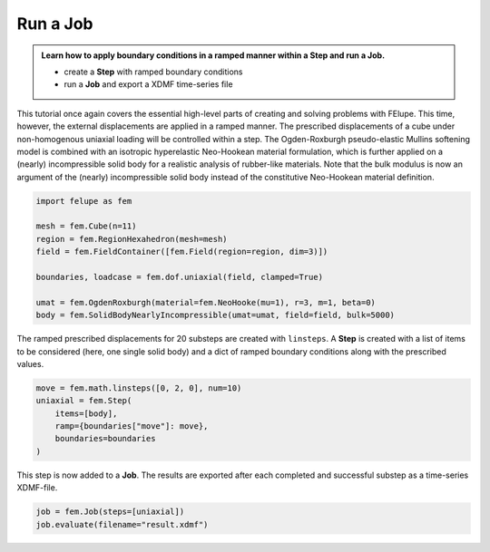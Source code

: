 .. _tutorial-jobs:

Run a Job
---------

..  admonition:: Learn how to apply boundary conditions in a ramped manner within a **Step** and run a **Job**.
    :class: note
    
    * create a **Step** with ramped boundary conditions
    
    * run a **Job** and export a XDMF time-series file


This tutorial once again covers the essential high-level parts of creating and solving problems with FElupe. This time, however, the external displacements are applied in a ramped manner. The prescribed displacements of a cube under non-homogenous uniaxial loading will be controlled within a step. The Ogden-Roxburgh pseudo-elastic Mullins softening model is combined with an isotropic hyperelastic Neo-Hookean material formulation, which is further applied on a (nearly) incompressible solid body for a realistic analysis of rubber-like materials. Note that the bulk modulus is now an argument of the (nearly) incompressible solid body instead of the constitutive Neo-Hookean material definition.

..  code-block:: python

    import felupe as fem
    
    mesh = fem.Cube(n=11)
    region = fem.RegionHexahedron(mesh=mesh)
    field = fem.FieldContainer([fem.Field(region=region, dim=3)])
    
    boundaries, loadcase = fem.dof.uniaxial(field, clamped=True)
    
    umat = fem.OgdenRoxburgh(material=fem.NeoHooke(mu=1), r=3, m=1, beta=0)
    body = fem.SolidBodyNearlyIncompressible(umat=umat, field=field, bulk=5000)

The ramped prescribed displacements for 20 substeps are created with ``linsteps``. A **Step** is created with a list of items to be considered (here, one single solid body) and a dict of ramped boundary conditions along with the prescribed values.

..  code-block:: python

    move = fem.math.linsteps([0, 2, 0], num=10)
    uniaxial = fem.Step(
        items=[body], 
        ramp={boundaries["move"]: move}, 
        boundaries=boundaries
    )

This step is now added to a **Job**. The results are exported after each completed and successful substep as a time-series XDMF-file.

..  code-block:: python

    job = fem.Job(steps=[uniaxial])
    job.evaluate(filename="result.xdmf")


..  image:: images/job.png
    :width: 600px
